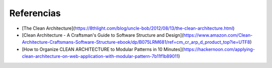 Referencias
###########

- [The Clean Architecture](https://8thlight.com/blog/uncle-bob/2012/08/13/the-clean-architecture.html)
- [Clean Architecture - A Craftsman's Guide to Software Structure and Design](https://www.amazon.com/Clean-Architecture-Craftsmans-Software-Structure-ebook/dp/B075LRM681/ref=cm_cr_arp_d_product_top?ie=UTF8)
- [How to Organize CLEAN ARCHITECTURE to Modular Patterns in 10 Minutes](https://hackernoon.com/applying-clean-architecture-on-web-application-with-modular-pattern-7b11f1b89011)
